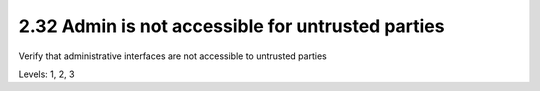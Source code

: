 2.32 Admin is not accessible for untrusted parties
==================================================

Verify that administrative interfaces are not accessible to untrusted parties

Levels: 1, 2, 3

